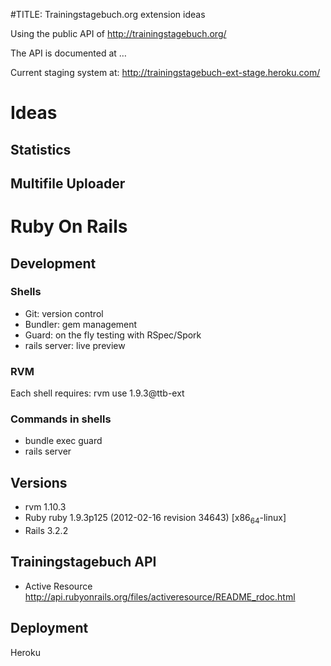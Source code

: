 #TITLE: Trainingstagebuch.org extension ideas

Using the public API of http://trainingstagebuch.org/

The API is documented at ...

Current staging system at: http://trainingstagebuch-ext-stage.heroku.com/

* Ideas

** Statistics

** Multifile Uploader

* Ruby On Rails
** Development
*** Shells
	* Git: version control
	* Bundler: gem management
	* Guard: on the fly testing with RSpec/Spork
	* rails server: live preview
*** RVM
	Each shell requires: rvm use 1.9.3@ttb-ext
*** Commands in shells
	* bundle exec guard
	* rails server
** Versions
   * rvm 1.10.3
   * Ruby ruby 1.9.3p125 (2012-02-16 revision 34643) [x86_64-linux]
   * Rails 3.2.2
** Trainingstagebuch API
   * Active Resource http://api.rubyonrails.org/files/activeresource/README_rdoc.html
** Deployment
   Heroku
	  
